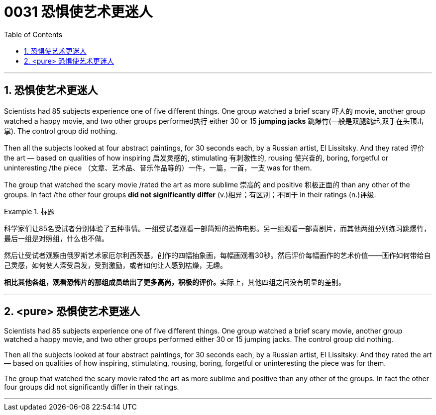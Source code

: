


= 0031  恐惧使艺术更迷人
:toc: left
:toclevels: 3
:sectnums:

'''

== 恐惧使艺术更迷人

Scientists had 85 subjects experience one of five different things. One group watched a brief scary 吓人的 movie, another group watched a happy movie, and two other groups performed执行 either 30 or 15 *jumping jacks* 跳爆竹(一般是双腿跳起,双手在头顶击掌). The control group did nothing.

Then all the subjects looked at four abstract paintings, for 30 seconds each, by a Russian artist, El Lissitsky. And they rated 评价 the art — based on qualities of how inspiring 启发灵感的, stimulating 有刺激性的, rousing 使兴奋的, boring, forgetful or uninteresting /the piece （文章、艺术品、音乐作品等的）一件，一篇，一首，一支 was for them.

The group that watched the scary movie /rated the art as more sublime 崇高的 and positive 积极正面的 than any other of the groups. In fact /the other four groups *did not significantly differ* (v.)相异；有区别；不同于 in their ratings (n.)评级.


.标题
====
科学家们让85名受试者分别体验了五种事情。一组受试者观看一部简短的恐怖电影。另一组观看一部喜剧片，而其他两组分别练习跳爆竹，最后一组是对照组，什么也不做。

然后让受试者观察由俄罗斯艺术家厄尔利西茨基，创作的四幅抽象画，每幅画观看30秒。然后评价每幅画作的艺术价值——画作如何带给自己灵感，如何使人深受启发，受到激励，或者如何让人感到枯燥，无趣。

**相比其他各组，观看恐怖片的那组成员给出了更多高尚，积极的评价。**实际上，其他四组之间没有明显的差别。
====

'''

== <pure> 恐惧使艺术更迷人


Scientists had 85 subjects experience one of five different things. One group watched a brief scary movie, another group watched a happy movie, and two other groups performed either 30 or 15 jumping jacks. The control group did nothing.

Then all the subjects looked at four abstract paintings, for 30 seconds each, by a Russian artist, El Lissitsky. And they rated the art — based on qualities of how inspiring, stimulating, rousing, boring, forgetful or uninteresting the piece was for them.

The group that watched the scary movie rated the art as more sublime and positive than any other of the groups. In fact the other four groups did not significantly differ in their ratings.

'''
